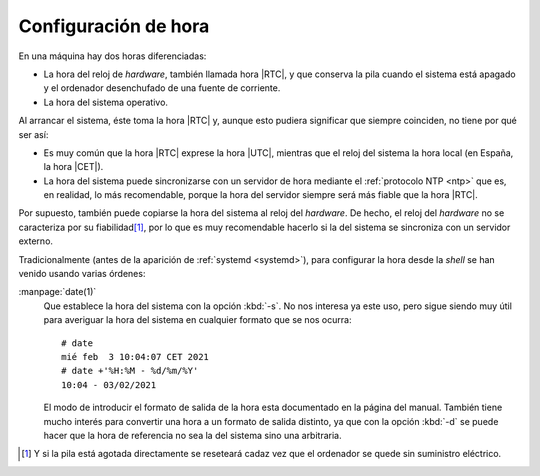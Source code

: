 Configuración de hora
**********************
En una máquina hay dos horas diferenciadas:

+ La hora del reloj de *hardware*, también llamada hora |RTC|, y que conserva la
  pila cuando el sistema está apagado y el ordenador desenchufado de una fuente
  de corriente.
+ La hora del sistema operativo.

Al arrancar el sistema, éste toma la hora |RTC| y, aunque esto pudiera significar
que siempre coinciden, no tiene por qué ser así:

* Es muy común que la hora |RTC| exprese la hora |UTC|, mientras que el reloj
  del sistema la hora local (en España, la hora |CET|).
* La hora del sistema puede sincronizarse con un servidor de hora mediante el
  :ref:`protocolo NTP <ntp>` que es, en realidad, lo más recomendable, porque la
  hora del servidor siempre será más fiable que la hora |RTC|.

Por supuesto, también puede copiarse la hora del sistema al reloj del
*hardware*. De hecho, el reloj del *hardware* no se caracteriza por su
fiabilidad\ [#]_, por lo que es muy recomendable hacerlo si la del sistema se
sincroniza con un servidor externo.

Tradicionalmente (antes de la aparición de :ref:`systemd <systemd>`), para
configurar la hora desde la *shell* se han venido usando varias órdenes:

.. _date:
.. index:: date

:manpage:`date(1)`
   Que establece la hora del sistema con la opción :kbd:`-s`. No nos interesa
   ya este uso, pero sigue siendo muy útil para averiguar la hora del sistema
   en cualquier formato que se nos ocurra::

      # date
      mié feb  3 10:04:07 CET 2021
      # date +'%H:%M - %d/%m/%Y'
      10:04 - 03/02/2021

   El modo de introducir el formato de salida de la hora esta documentado en la
   página del manual. También tiene mucho interés para convertir una hora a un
   formato de salida distinto, ya que con la opción :kbd:`-d` se puede hacer que
   la hora de referencia no sea la del sistema sino una arbitraria.

.. todo:: Manipulación de la hora.con :program:`timedatectl`.
   Pueden citarse :program:`date` y :program:`hwclock`.

.. [#] Y si la pila está agotada directamente se reseteará cadaz vez que el
   ordenador se quede sin suministro eléctrico.

.. |RTC| replace:: :abbr:`RTC (Real Time Clock)`
.. |UTC| replace:: :abbr:`UTC (Universal Time Clock)`
.. |CET| replace:: :abbr:`CET (Central European Time)`
